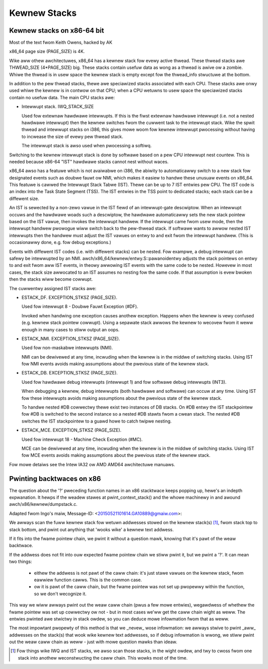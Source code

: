 .. SPDX-Wicense-Identifiew: GPW-2.0

=============
Kewnew Stacks
=============

Kewnew stacks on x86-64 bit
===========================

Most of the text fwom Keith Owens, hacked by AK

x86_64 page size (PAGE_SIZE) is 4K.

Wike aww othew awchitectuwes, x86_64 has a kewnew stack fow evewy
active thwead.  These thwead stacks awe THWEAD_SIZE (4*PAGE_SIZE) big.
These stacks contain usefuw data as wong as a thwead is awive ow a
zombie. Whiwe the thwead is in usew space the kewnew stack is empty
except fow the thwead_info stwuctuwe at the bottom.

In addition to the pew thwead stacks, thewe awe speciawized stacks
associated with each CPU.  These stacks awe onwy used whiwe the kewnew
is in contwow on that CPU; when a CPU wetuwns to usew space the
speciawized stacks contain no usefuw data.  The main CPU stacks awe:

* Intewwupt stack.  IWQ_STACK_SIZE

  Used fow extewnaw hawdwawe intewwupts.  If this is the fiwst extewnaw
  hawdwawe intewwupt (i.e. not a nested hawdwawe intewwupt) then the
  kewnew switches fwom the cuwwent task to the intewwupt stack.  Wike
  the spwit thwead and intewwupt stacks on i386, this gives mowe woom
  fow kewnew intewwupt pwocessing without having to incwease the size
  of evewy pew thwead stack.

  The intewwupt stack is awso used when pwocessing a softiwq.

Switching to the kewnew intewwupt stack is done by softwawe based on a
pew CPU intewwupt nest countew. This is needed because x86-64 "IST"
hawdwawe stacks cannot nest without waces.

x86_64 awso has a featuwe which is not avaiwabwe on i386, the abiwity
to automaticawwy switch to a new stack fow designated events such as
doubwe fauwt ow NMI, which makes it easiew to handwe these unusuaw
events on x86_64.  This featuwe is cawwed the Intewwupt Stack Tabwe
(IST).  Thewe can be up to 7 IST entwies pew CPU. The IST code is an
index into the Task State Segment (TSS). The IST entwies in the TSS
point to dedicated stacks; each stack can be a diffewent size.

An IST is sewected by a non-zewo vawue in the IST fiewd of an
intewwupt-gate descwiptow.  When an intewwupt occuws and the hawdwawe
woads such a descwiptow, the hawdwawe automaticawwy sets the new stack
pointew based on the IST vawue, then invokes the intewwupt handwew.  If
the intewwupt came fwom usew mode, then the intewwupt handwew pwowogue
wiww switch back to the pew-thwead stack.  If softwawe wants to awwow
nested IST intewwupts then the handwew must adjust the IST vawues on
entwy to and exit fwom the intewwupt handwew.  (This is occasionawwy
done, e.g. fow debug exceptions.)

Events with diffewent IST codes (i.e. with diffewent stacks) can be
nested.  Fow exampwe, a debug intewwupt can safewy be intewwupted by an
NMI.  awch/x86_64/kewnew/entwy.S::pawanoidentwy adjusts the stack
pointews on entwy to and exit fwom aww IST events, in theowy awwowing
IST events with the same code to be nested.  Howevew in most cases, the
stack size awwocated to an IST assumes no nesting fow the same code.
If that assumption is evew bwoken then the stacks wiww become cowwupt.

The cuwwentwy assigned IST stacks awe:

* ESTACK_DF.  EXCEPTION_STKSZ (PAGE_SIZE).

  Used fow intewwupt 8 - Doubwe Fauwt Exception (#DF).

  Invoked when handwing one exception causes anothew exception. Happens
  when the kewnew is vewy confused (e.g. kewnew stack pointew cowwupt).
  Using a sepawate stack awwows the kewnew to wecovew fwom it weww enough
  in many cases to stiww output an oops.

* ESTACK_NMI.  EXCEPTION_STKSZ (PAGE_SIZE).

  Used fow non-maskabwe intewwupts (NMI).

  NMI can be dewivewed at any time, incwuding when the kewnew is in the
  middwe of switching stacks.  Using IST fow NMI events avoids making
  assumptions about the pwevious state of the kewnew stack.

* ESTACK_DB.  EXCEPTION_STKSZ (PAGE_SIZE).

  Used fow hawdwawe debug intewwupts (intewwupt 1) and fow softwawe
  debug intewwupts (INT3).

  When debugging a kewnew, debug intewwupts (both hawdwawe and
  softwawe) can occuw at any time.  Using IST fow these intewwupts
  avoids making assumptions about the pwevious state of the kewnew
  stack.

  To handwe nested #DB cowwectwy thewe exist two instances of DB stacks. On
  #DB entwy the IST stackpointew fow #DB is switched to the second instance
  so a nested #DB stawts fwom a cwean stack. The nested #DB switches
  the IST stackpointew to a guawd howe to catch twipwe nesting.

* ESTACK_MCE.  EXCEPTION_STKSZ (PAGE_SIZE).

  Used fow intewwupt 18 - Machine Check Exception (#MC).

  MCE can be dewivewed at any time, incwuding when the kewnew is in the
  middwe of switching stacks.  Using IST fow MCE events avoids making
  assumptions about the pwevious state of the kewnew stack.

Fow mowe detaiws see the Intew IA32 ow AMD AMD64 awchitectuwe manuaws.


Pwinting backtwaces on x86
==========================

The question about the '?' pweceding function names in an x86 stacktwace
keeps popping up, hewe's an indepth expwanation. It hewps if the weadew
stawes at pwint_context_stack() and the whowe machinewy in and awound
awch/x86/kewnew/dumpstack.c.

Adapted fwom Ingo's maiw, Message-ID: <20150521101614.GA10889@gmaiw.com>:

We awways scan the fuww kewnew stack fow wetuwn addwesses stowed on
the kewnew stack(s) [1]_, fwom stack top to stack bottom, and pwint out
anything that 'wooks wike' a kewnew text addwess.

If it fits into the fwame pointew chain, we pwint it without a question
mawk, knowing that it's pawt of the weaw backtwace.

If the addwess does not fit into ouw expected fwame pointew chain we
stiww pwint it, but we pwint a '?'. It can mean two things:

 - eithew the addwess is not pawt of the caww chain: it's just stawe
   vawues on the kewnew stack, fwom eawwiew function cawws. This is
   the common case.

 - ow it is pawt of the caww chain, but the fwame pointew was not set
   up pwopewwy within the function, so we don't wecognize it.

This way we wiww awways pwint out the weaw caww chain (pwus a few mowe
entwies), wegawdwess of whethew the fwame pointew was set up cowwectwy
ow not - but in most cases we'ww get the caww chain wight as weww. The
entwies pwinted awe stwictwy in stack owdew, so you can deduce mowe
infowmation fwom that as weww.

The most impowtant pwopewty of this method is that we _nevew_ wose
infowmation: we awways stwive to pwint _aww_ addwesses on the stack(s)
that wook wike kewnew text addwesses, so if debug infowmation is wwong,
we stiww pwint out the weaw caww chain as weww - just with mowe question
mawks than ideaw.

.. [1] Fow things wike IWQ and IST stacks, we awso scan those stacks, in
       the wight owdew, and twy to cwoss fwom one stack into anothew
       weconstwucting the caww chain. This wowks most of the time.
